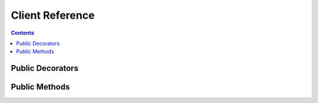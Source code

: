 Client Reference
================


.. contents:: Contents

.. raw:: html

   <br />
   <hr>


Public Decorators
-----------------

.. py:decorator:: configure(limit=64, timeout=2)

   | Manages the connection session for the YFrake client singleton.
   | Needs to be active when methods of the client object are being called.

   :param limit: The total number of concurrent requests to the Yahoo Finance API servers.
   :type limit: int

   :param timeout: The maximum time allowed for a request to fetch data from the Yahoo Finance API servers, in seconds.
   :type timeout: int

   :raises RuntimeError: if a configuration is already active.

   :return: None


.. raw:: html

   <br />
   <hr>


Public Methods
--------------

.. py:classmethod:: get(endpoint, **kwargs)

   | Schedules a request to be made to the Yahoo Finance servers.
   | Returns immediately with the pending response object.

   :param endpoint: The name of the endpoint from which to request data.
   :type endpoint: str

   :param kwargs: Variable keyword arguments, which depend on the endpoint requirements. Values can be either *str*, *int* or *bool*.
   :type kwargs: unpacked dict

   :raises RuntimeError: if a configuration is not active.
   :raises NameError: if an invalid endpoint name has been provided.
   :raises KeyError: if an invalid query parameter has been provided.
   :raises TypeError: if the datatype of a query parameter is invalid.

   :return: Response object
   :rtype: ClientResponse


.. py:classmethod:: batch_get(queries)

   | Helper method which schedules multiple queries at once.
   | Returns immediately with the pending results object.

   :param queries: Collection of query dicts.
   :type queries: list

   :raises RuntimeError: if a configuration is not active.
   :raises NameError: if an invalid endpoint name has been provided.
   :raises KeyError: if an invalid query parameter has been provided.
   :raises TypeError: if the datatype of a query parameter is invalid.
   :raises TypeError: if an element in the queries list is not a dict.

   :return: List-like collection object
   :rtype: AsyncResults or ThreadResults


.. py:classmethod:: get_all(symbol)

   | Helper method which schedules a request to all symbol-specific
   | endpoints for a given symbol at once. A single call results in
   | 32 simultaneous requests to the Yahoo Finance API servers.
   | Size of the returned data can vary from 1 to 1.5 megabytes.
   | Returns immediately with the pending results object.

   :param symbol: Security identifier.
   :type symbol: str

   :raises RuntimeError: if a configuration is not active.
   :raises NameError: if an invalid endpoint name has been provided.
   :raises KeyError: if an invalid query parameter has been provided.
   :raises TypeError: if the datatype of a query parameter is invalid.
   :raises TypeError: if an element in the queries list is not a dict.

   :return: List-like collection object
   :rtype: AsyncResults or ThreadResults
